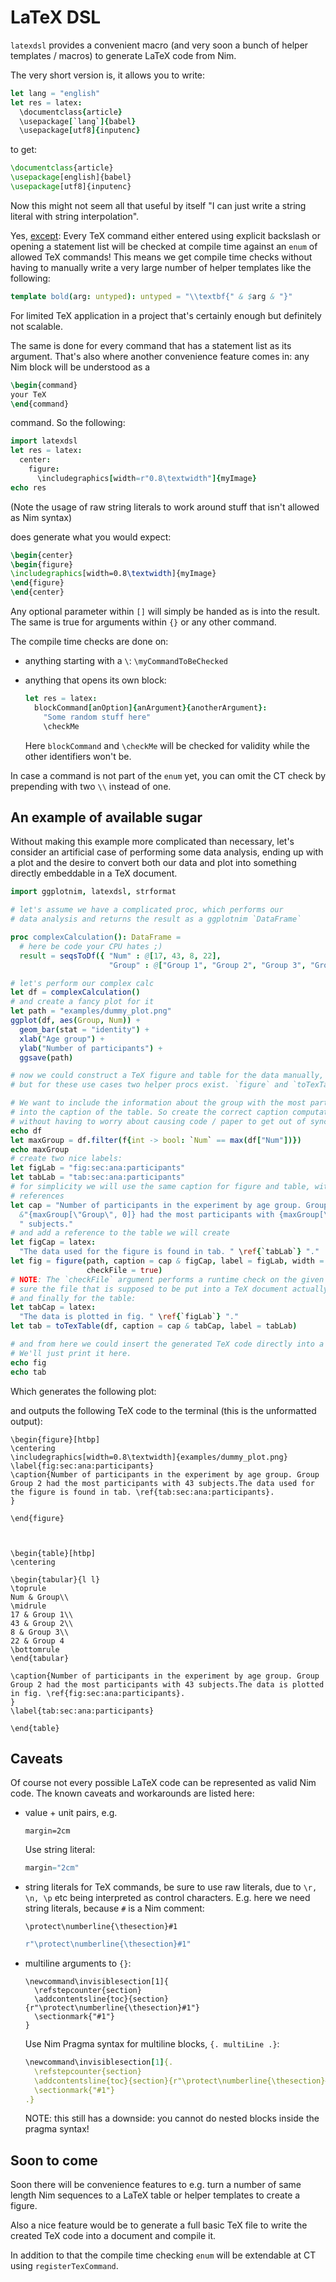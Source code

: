 * LaTeX DSL

=latexdsl= provides a convenient macro (and very soon a bunch of
helper templates / macros) to generate LaTeX code from Nim.

The very short version is, it allows you to write:
#+begin_src nim
let lang = "english"
let res = latex:
  \documentclass{article}
  \usepackage[`lang`]{babel}
  \usepackage[utf8]{inputenc}
#+end_src
to get:
#+begin_src latex
\documentclass{article}
\usepackage[english]{babel}
\usepackage[utf8]{inputenc}
#+end_src

Now this might not seem all that useful by itself "I can just write a
string literal with string interpolation".

Yes, _except_: Every TeX command either entered using explicit
backslash or opening a statement list will be checked at compile time
against an =enum= of allowed TeX commands! This means we get compile
time checks without having to manually write a very large number of
helper templates like the following:
#+begin_src nim
template bold(arg: untyped): untyped = "\\textbf{" & $arg & "}"
#+end_src
For limited TeX application in a project that's certainly enough but
definitely not scalable.

The same is done for every command that has a statement list as
its argument. That's also where another convenience feature comes in:
any Nim block will be understood as a
#+begin_src latex
\begin{command} 
your TeX
\end{command}
#+end_src
command. So the following:
#+begin_src nim :results raw
import latexdsl
let res = latex:
  center:
    figure:
      \includegraphics[width=r"0.8\textwidth"]{myImage}
echo res
#+end_src
(Note the usage of raw string literals to work around stuff that isn't
allowed as Nim syntax)

does generate what you would expect:
#+begin_src latex
\begin{center}
\begin{figure}
\includegraphics[width=0.8\textwidth]{myImage}
\end{figure}
\end{center}
#+end_src


Any optional parameter within =[]= will simply be handed as is into
the result. The same is true for arguments within ={}= or any other
command.

The compile time checks are done on:
- anything starting with a =\=: =\myCommandToBeChecked=
- anything that opens its own block:
  #+begin_src nim
  let res = latex:
    blockCommand[anOption]{anArgument}{anotherArgument}:
      "Some random stuff here"
      \checkMe
  #+end_src
  Here =blockCommand= and =\checkMe= will be checked for validity
  while the other identifiers won't be.

In case a command is not part of the =enum= yet, you can omit the CT
check by prepending with two =\\= instead of one.

** An example of available sugar

Without making this example more complicated than necessary, let's
consider an artificial case of performing some data analysis, ending
up with a plot and the desire to convert both our data and plot into
something directly embeddable in a TeX document.

#+begin_src nim :tangle examples/plotToTex.nim
import ggplotnim, latexdsl, strformat

# let's assume we have a complicated proc, which performs our
# data analysis and returns the result as a ggplotnim `DataFrame`

proc complexCalculation(): DataFrame =
  # here be code your CPU hates ;)
  result = seqsToDf({ "Num" : @[17, 43, 8, 22],
                      "Group" : @["Group 1", "Group 2", "Group 3", "Group 4"] })

# let's perform our complex calc
let df = complexCalculation()
# and create a fancy plot for it
let path = "examples/dummy_plot.png"
ggplot(df, aes(Group, Num)) + 
  geom_bar(stat = "identity") + 
  xlab("Age group") +
  ylab("Number of participants") +
  ggsave(path)

# now we could construct a TeX figure and table for the data manually,
# but for these use cases two helper procs exist. `figure` and `toTexTable`.

# We want to include the information about the group with the most participants
# into the caption of the table. So create the correct caption computationally
# without having to worry about causing code / paper to get out of sync
echo df
let maxGroup = df.filter(f{int -> bool: `Num` == max(df["Num"])})
echo maxGroup
# create two nice labels:
let figLab = "fig:sec:ana:participants"
let tabLab = "tab:sec:ana:participants"
# for simplicity we will use the same caption for figure and table, with different
# references
let cap = "Number of participants in the experiment by age group. Group " &
  &"{maxGroup[\"Group\", 0]} had the most participants with {maxGroup[\"Num\", 0]}" &
  " subjects."
# and add a reference to the table we will create 
let figCap = latex:
  "The data used for the figure is found in tab. " \ref{`tabLab`} "."
let fig = figure(path, caption = cap & figCap, label = figLab, width = textwidth(0.8),
                 checkFile = true)
# NOTE: The `checkFile` argument performs a runtime check on the given path to make
# sure the file that is supposed to be put into a TeX document actually exists!
# and finally for the table:
let tabCap = latex:
  "The data is plotted in fig. " \ref{`figLab`} "."
let tab = toTexTable(df, caption = cap & tabCap, label = tabLab)

# and from here we could insert the generated TeX code directly into a TeX document.
# We'll just print it here.
echo fig
echo tab
#+end_src
Which generates the following plot:

[[./examples/dummy_plot.png]]

and outputs the following TeX code to the terminal (this is the
unformatted output):
#+begin_src TeX
\begin{figure}[htbp]
\centering
\includegraphics[width=0.8\textwidth]{examples/dummy_plot.png}
\label{fig:sec:ana:participants}
\caption{Number of participants in the experiment by age group. Group Group 2 had the most participants with 43 subjects.The data used for the figure is found in tab. \ref{tab:sec:ana:participants}.
}

\end{figure}



\begin{table}[htbp]
\centering

\begin{tabular}{l l}
\toprule
Num & Group\\
\midrule
17 & Group 1\\
43 & Group 2\\
8 & Group 3\\
22 & Group 4
\bottomrule
\end{tabular}

\caption{Number of participants in the experiment by age group. Group Group 2 had the most participants with 43 subjects.The data is plotted in fig. \ref{fig:sec:ana:participants}.
}
\label{tab:sec:ana:participants}

\end{table}
#+end_src

** Caveats

Of course not every possible LaTeX code can be represented as valid
Nim code. The known caveats and workarounds are listed here:

- value + unit pairs, e.g.
  #+begin_src TeX
  margin=2cm
  #+end_src
  Use string literal:
  #+begin_src nim
  margin="2cm"
  #+end_src
- string literals for TeX commands, be sure to use raw literals, due
  to =\r, \n, \p= etc being interpreted as control
  characters. E.g. here we need string literals, because =#= is a Nim comment:
  #+begin_src TeX
  \protect\numberline{\thesection}#1
  #+end_src
  #+begin_src nim
  r"\protect\numberline{\thesection}#1"
  #+end_src
- multiline arguments to ={}=:
  #+begin_src TeX
  \newcommand\invisiblesection[1]{
    \refstepcounter{section}
    \addcontentsline{toc}{section}{r"\protect\numberline{\thesection}#1"}
    \sectionmark{"#1"}
  }
  #+end_src
  Use Nim Pragma syntax for multiline blocks, ={. multiLine .}=:
  #+begin_src nim
  \newcommand\invisiblesection[1]{.
    \refstepcounter{section}
    \addcontentsline{toc}{section}{r"\protect\numberline{\thesection}#1"}
    \sectionmark{"#1"}
  .}
  #+end_src
  NOTE: this still has a downside: you cannot do nested blocks inside
  the pragma syntax!

** Soon to come

Soon there will be convenience features to e.g. turn a number of same
length Nim sequences to a LaTeX table or helper templates to create a
figure.

Also a nice feature would be to generate a full basic TeX file to
write the created TeX code into a document and compile it. 

In addition to that the compile time checking =enum= will be
extendable at CT using =registerTexCommand=.

